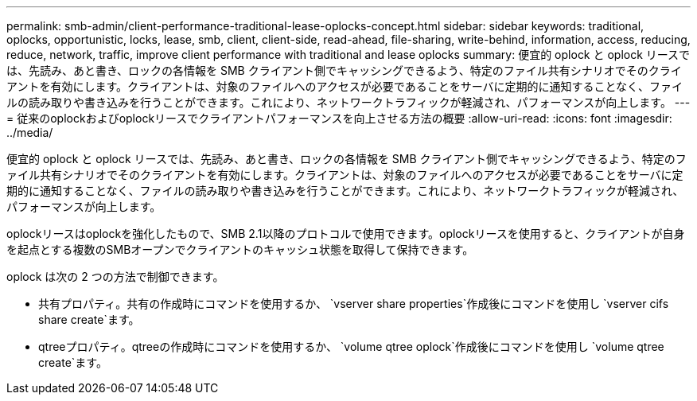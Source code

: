 ---
permalink: smb-admin/client-performance-traditional-lease-oplocks-concept.html 
sidebar: sidebar 
keywords: traditional, oplocks, opportunistic, locks, lease, smb, client, client-side, read-ahead, file-sharing, write-behind, information, access, reducing, reduce, network, traffic, improve client performance with traditional and lease oplocks 
summary: 便宜的 oplock と oplock リースでは、先読み、あと書き、ロックの各情報を SMB クライアント側でキャッシングできるよう、特定のファイル共有シナリオでそのクライアントを有効にします。クライアントは、対象のファイルへのアクセスが必要であることをサーバに定期的に通知することなく、ファイルの読み取りや書き込みを行うことができます。これにより、ネットワークトラフィックが軽減され、パフォーマンスが向上します。 
---
= 従来のoplockおよびoplockリースでクライアントパフォーマンスを向上させる方法の概要
:allow-uri-read: 
:icons: font
:imagesdir: ../media/


[role="lead"]
便宜的 oplock と oplock リースでは、先読み、あと書き、ロックの各情報を SMB クライアント側でキャッシングできるよう、特定のファイル共有シナリオでそのクライアントを有効にします。クライアントは、対象のファイルへのアクセスが必要であることをサーバに定期的に通知することなく、ファイルの読み取りや書き込みを行うことができます。これにより、ネットワークトラフィックが軽減され、パフォーマンスが向上します。

oplockリースはoplockを強化したもので、SMB 2.1以降のプロトコルで使用できます。oplockリースを使用すると、クライアントが自身を起点とする複数のSMBオープンでクライアントのキャッシュ状態を取得して保持できます。

oplock は次の 2 つの方法で制御できます。

* 共有プロパティ。共有の作成時にコマンドを使用するか、 `vserver share properties`作成後にコマンドを使用し `vserver cifs share create`ます。
* qtreeプロパティ。qtreeの作成時にコマンドを使用するか、 `volume qtree oplock`作成後にコマンドを使用し `volume qtree create`ます。

